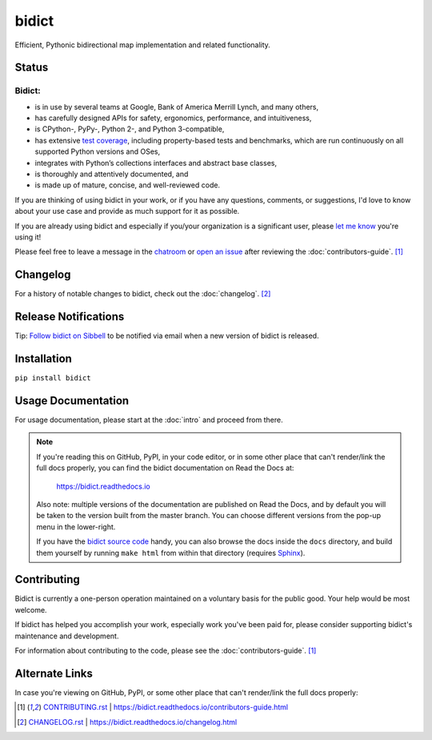 bidict
======

Efficient, Pythonic bidirectional map implementation and related functionality.

.. image:: ./_static/logo.png
    :target: https://bidict.readthedocs.io/
    :alt: bidict logo


Status
------

.. Hide until https://github.com/badges/shields/issues/716 is fixed
.. .. image:: https://img.shields.io/pypi/dm/bidict.svg
..     :target: https://pypi.python.org/pypi/bidict
..     :alt: Downloads per month

.. image:: https://img.shields.io/pypi/v/bidict.svg?colorB=65C838
    :target: https://pypi.python.org/pypi/bidict
    :alt: Latest release

.. image:: https://img.shields.io/readthedocs/bidict/master.svg
    :target: https://bidict.readthedocs.io/en/master/
    :alt: Documentation

.. image:: https://travis-ci.org/jab/bidict.svg?branch=master
    :target: https://travis-ci.org/jab/bidict
    :alt: Travis-CI build status (Linux and macOS)

.. image:: https://ci.appveyor.com/api/projects/status/gk133415udncwto3/branch/master?svg=true
    :target: https://ci.appveyor.com/project/jab/bidict
    :alt: AppVeyor build status (Windows)

.. image:: https://coveralls.io/repos/jab/bidict/badge.svg?branch=master
    :target: https://coveralls.io/github/jab/bidict
    :alt: Test coverage

.. Hide to reduce clutter
.. .. image:: https://img.shields.io/pypi/pyversions/bidict.svg
..     :target: https://pypi.python.org/pypi/bidict
..     :alt: Supported Python versions
..
.. .. image:: https://img.shields.io/pypi/implementation/bidict.svg
..     :target: https://pypi.python.org/pypi/bidict
..     :alt: Supported Python implementations

.. image:: https://img.shields.io/badge/chat-on--gitter-5AB999.svg?logo=gitter-white
    :target: https://gitter.im/jab/bidict
    :alt: Chat

.. image:: https://img.shields.io/badge/Say%20Thanks-😊-1EAEDB.svg
    :target: https://saythanks.io/to/jab
    :alt: Say thanks

.. image:: https://img.shields.io/pypi/l/bidict.svg
    :target: https://raw.githubusercontent.com/jab/bidict/master/LICENSE
    :alt: License


Bidict:
^^^^^^^

- is in use by several teams at Google, Bank of America Merrill Lynch,
  and many others,
- has carefully designed APIs for
  safety, ergonomics, performance, and intuitiveness,
- is CPython-, PyPy-, Python 2-, and Python 3-compatible,
- has extensive `test coverage <https://coveralls.io/github/jab/bidict>`_,
  including property-based tests and benchmarks,
  which are run continuously on all supported Python versions and OSes,
- integrates with Python’s collections interfaces and abstract base classes,
- is thoroughly and attentively documented,
  and
- is made up of mature, concise, and well-reviewed code.

If you are thinking of using bidict in your work,
or if you have any questions, comments, or suggestions,
I'd love to know about your use case
and provide as much support for it as possible.

If you are already using bidict and especially if
you/your organization is a significant user,
please `let me know <https://saythanks.io/to/jab>`_ you're using it!

Please feel free to leave a message in the
`chatroom <https://gitter.im/jab/bidict>`_
or `open an issue <https://github.com/jab/bidict/issues>`_
after reviewing the :doc:`contributors-guide`. [#fn-contributing]_


Changelog
---------

For a history of notable changes to bidict,
check out the :doc:`changelog`. [#fn-changelog]_


.. .. include:: release-notifications.rst.inc
.. duplicate rather than `include` release-notifications so it renders on GitHub:

Release Notifications
---------------------

.. image:: https://img.shields.io/badge/Sibbell-follow-brightgreen.svg
    :target: https://sibbell.com/github/jab/bidict/releases/
    :alt: Follow on Sibbell


Tip: `Follow bidict on Sibbell <https://sibbell.com/github/jab/bidict/releases/>`_
to be notified via email when a new version of bidict is released.


Installation
------------

``pip install bidict``


Usage Documentation
-------------------

For usage documentation, please start at the :doc:`intro`
and proceed from there.

.. NOTE::
   If you're reading this on GitHub, PyPI, in your code editor,
   or in some other place that can't render/link the full docs properly,
   you can find the bidict documentation on Read the Docs at:

       `<https://bidict.readthedocs.io>`_

   Also note: multiple versions of the documentation are published on Read the Docs,
   and by default you will be taken to the version built from the master branch.
   You can choose different versions from the pop-up menu in the lower-right.

   If you have the `bidict source code <https://github.com/jab/bidict>`_  handy,
   you can also browse the docs inside the ``docs`` directory,
   and build them yourself by running ``make html`` from within that directory
   (requires `Sphinx <https://pypi.python.org/pypi/Sphinx>`_).


Contributing
------------

Bidict is currently a one-person operation
maintained on a voluntary basis for the public good.
Your help would be most welcome.

If bidict has helped you accomplish your work,
especially work you've been paid for,
please consider supporting bidict's maintenance and development.

.. image:: https://raw.githubusercontent.com/jab/bidict/master/_static/support-on-gumroad.png
    :target: https://gumroad.com/l/bidict
    :alt: Support bidict

For information about contributing to the code,
please see the :doc:`contributors-guide`. [#fn-contributing]_


Alternate Links
---------------

In case you're viewing on GitHub, PyPI,
or some other place that can't render/link the full docs properly:

.. [#fn-contributing] `<CONTRIBUTING.rst>`_ | `<https://bidict.readthedocs.io/contributors-guide.html>`_

.. [#fn-changelog] `<CHANGELOG.rst>`_ | `<https://bidict.readthedocs.io/changelog.html>`_
